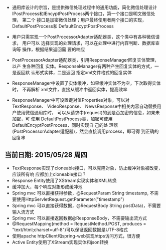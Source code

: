 - 通用库设计的宗旨，是提供微信处理过程中的通用功能，简化微信处理设计
  IPostProcess和IEncyptPostProcess两个接口，第一个接口是明文微信处理，
  第二个 接口是加密微信处理；用户最终使用者两个接口的实现，
  DefaultPostProcess和 DefaultEncyptPostProcess

- 用户只需实现一个PostProcessorAdapter适配器类，这个类中有各种微信请求，
  用户可以 选择实现的处理请求，可以在处理中进行内容判断、数据库查询等
  操作，根据结果返回需 要的响应

- PostProcessorAdapter适配器类，引用ResponseManager回复实体管理，以产
  生各种回复 实体。ResponseManager有两种产生回复实体的方式，一是返回默
  认形式实体，二是返回 指定xml文件格式的回复实体

- ResponseManager中设置了实体缓冲，如果缓冲实体不为空，下次取得实体时，
  不再解析 xml文件，直接从缓冲中返回实体，提高效率

- ResponseManager中可设置键对值Properties对象，可以对TextResponse、
  VideoResponse、 NewsResponse中相关内容自动替换用户使用微信通用库时，
  可以从请求中(request)的到是否加密的信息，如果未加密，可 使用
  DefaultPostProcess类，加密可使用DefaultEncyptPostProcess，同时实现自
  己的处 理器(PostProcessorAdapter适配器)，然会直接调用process，即可得
  到正确的回复串

** 当前日期: 2015/05/28 周四 
- TextResponse实现了cloneable接口，可以克隆对象，防止缓冲对象被改变，应该所有响
  应都加上cloneable接口？
- Response Entity使用了XStream实现实体和XML转换
- 缓冲加大，每个响应对象形成缓冲池
- Spring mvc 可以直接获得参数，@RequestParam String timestamp, 不需要使用HttpServletRequest.getParameter("timestamp")
- Spring mvc 可以直接获得数据，@RequestBody String postData)，不需要输入流方式
- Spring mvc 可以直接返回数据@ResponseBody，不需要输出流方式
- @RequestMapping(method = RequestMethod.POST, produces = "text/html;charset=utf-8")可以保证返回数据是UTF-8格式
- 使用apache httpClient和spring-web实现https访问方式，很方便
- Active Entity使用了XStream实现实体和json转换

